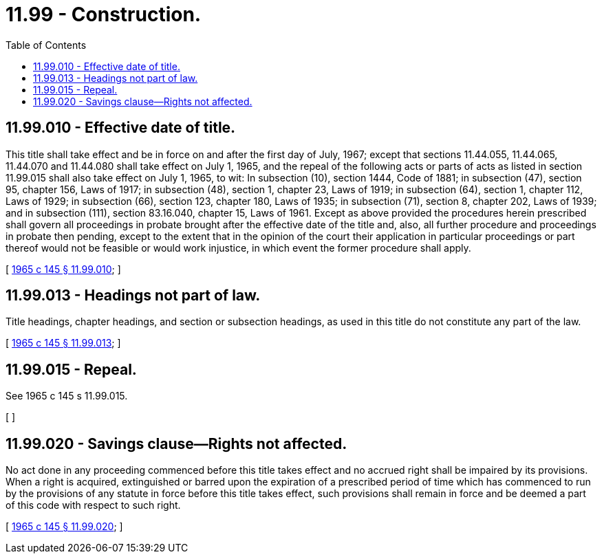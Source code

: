 = 11.99 - Construction.
:toc:

== 11.99.010 - Effective date of title.
This title shall take effect and be in force on and after the first day of July, 1967; except that sections 11.44.055, 11.44.065, 11.44.070 and 11.44.080 shall take effect on July 1, 1965, and the repeal of the following acts or parts of acts as listed in section 11.99.015 shall also take effect on July 1, 1965, to wit: In subsection (10), section 1444, Code of 1881; in subsection (47), section 95, chapter 156, Laws of 1917; in subsection (48), section 1, chapter 23, Laws of 1919; in subsection (64), section 1, chapter 112, Laws of 1929; in subsection (66), section 123, chapter 180, Laws of 1935; in subsection (71), section 8, chapter 202, Laws of 1939; and in subsection (111), section 83.16.040, chapter 15, Laws of 1961. Except as above provided the procedures herein prescribed shall govern all proceedings in probate brought after the effective date of the title and, also, all further procedure and proceedings in probate then pending, except to the extent that in the opinion of the court their application in particular proceedings or part thereof would not be feasible or would work injustice, in which event the former procedure shall apply.

[ http://leg.wa.gov/CodeReviser/documents/sessionlaw/1965c145.pdf?cite=1965%20c%20145%20§%2011.99.010[1965 c 145 § 11.99.010]; ]

== 11.99.013 - Headings not part of law.
Title headings, chapter headings, and section or subsection headings, as used in this title do not constitute any part of the law.

[ http://leg.wa.gov/CodeReviser/documents/sessionlaw/1965c145.pdf?cite=1965%20c%20145%20§%2011.99.013[1965 c 145 § 11.99.013]; ]

== 11.99.015 - Repeal.
See 1965 c 145 s 11.99.015.

[ ]

== 11.99.020 - Savings clause—Rights not affected.
No act done in any proceeding commenced before this title takes effect and no accrued right shall be impaired by its provisions. When a right is acquired, extinguished or barred upon the expiration of a prescribed period of time which has commenced to run by the provisions of any statute in force before this title takes effect, such provisions shall remain in force and be deemed a part of this code with respect to such right.

[ http://leg.wa.gov/CodeReviser/documents/sessionlaw/1965c145.pdf?cite=1965%20c%20145%20§%2011.99.020[1965 c 145 § 11.99.020]; ]


